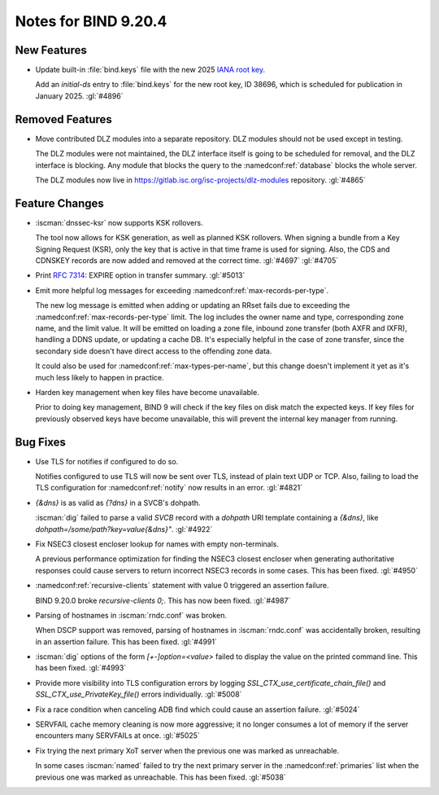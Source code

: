 .. Copyright (C) Internet Systems Consortium, Inc. ("ISC")
..
.. SPDX-License-Identifier: MPL-2.0
..
.. This Source Code Form is subject to the terms of the Mozilla Public
.. License, v. 2.0.  If a copy of the MPL was not distributed with this
.. file, you can obtain one at https://mozilla.org/MPL/2.0/.
..
.. See the COPYRIGHT file distributed with this work for additional
.. information regarding copyright ownership.

Notes for BIND 9.20.4
---------------------

New Features
~~~~~~~~~~~~

- Update built-in :file:`bind.keys` file with the new 2025 `IANA root key
  <https://www.iana.org/dnssec/files>`_.

  Add an `initial-ds` entry to :file:`bind.keys` for the new root key, ID
  38696, which is scheduled for publication in January 2025. :gl:`#4896`

Removed Features
~~~~~~~~~~~~~~~~

- Move contributed DLZ modules into a separate repository. DLZ modules should
  not be used except in testing.

  The DLZ modules were not maintained, the DLZ interface itself is going to be
  scheduled for removal, and the DLZ interface is blocking. Any module that
  blocks the query to the :namedconf:ref:`database` blocks the whole server.

  The DLZ modules now live in
  https://gitlab.isc.org/isc-projects/dlz-modules repository.
  :gl:`#4865`

Feature Changes
~~~~~~~~~~~~~~~

- :iscman:`dnssec-ksr` now supports KSK rollovers.

  The tool now allows for KSK generation, as well as planned KSK rollovers.
  When signing a bundle from a Key Signing Request (KSR), only the
  key that is active in that time frame is
  used for signing. Also, the CDS and CDNSKEY records are now added and
  removed at the correct time. :gl:`#4697`  :gl:`#4705`

- Print :rfc:`7314`: EXPIRE option in transfer summary. :gl:`#5013`

- Emit more helpful log messages for exceeding :namedconf:ref:`max-records-per-type`.

  The new log message is emitted when adding or updating an RRset fails
  due to exceeding the :namedconf:ref:`max-records-per-type` limit. The log includes the
  owner name and type, corresponding zone name, and the limit value. It
  will be emitted on loading a zone file, inbound zone transfer (both
  AXFR and IXFR), handling a DDNS update, or updating a cache DB. It's
  especially helpful in the case of zone transfer, since the secondary
  side doesn't have direct access to the offending zone data.

  It could also be used for :namedconf:ref:`max-types-per-name`, but this change doesn't
  implement it yet as it's much less likely to happen in practice.

- Harden key management when key files have become unavailable.

  Prior to doing key management, BIND 9 will check if the key files on
  disk match the expected keys. If key files for previously observed
  keys have become unavailable, this will prevent the internal key
  manager from running.

Bug Fixes
~~~~~~~~~

- Use TLS for notifies if configured to do so.

  Notifies configured to use TLS will now be sent over TLS, instead of
  plain text UDP or TCP. Also, failing to load the TLS configuration for
  :namedconf:ref:`notify` now results in an error. :gl:`#4821`

- `{&dns}` is as valid as `{?dns}` in a SVCB's dohpath.

  :iscman:`dig` failed to parse a valid `SVCB` record with a `dohpath` URI
  template containing a `{&dns}`, like `dohpath=/some/path?key=value{&dns}"`.
  :gl:`#4922`

- Fix NSEC3 closest encloser lookup for names with empty non-terminals.

  A previous performance optimization for finding the NSEC3 closest encloser
  when generating authoritative responses could cause servers to return
  incorrect NSEC3 records in some cases. This has been fixed.
  :gl:`#4950`

- :namedconf:ref:`recursive-clients` statement with value 0 triggered an assertion failure.

  BIND 9.20.0 broke `recursive-clients 0;`.  This has now been fixed.
  :gl:`#4987`

- Parsing of hostnames in :iscman:`rndc.conf` was broken.

  When DSCP support was removed, parsing of hostnames in :iscman:`rndc.conf` was
  accidentally broken, resulting in an assertion failure.  This has been
  fixed. :gl:`#4991`

- :iscman:`dig` options of the form `[+-]option=<value>` failed to display the
  value on the printed command line. This has been fixed. :gl:`#4993`

- Provide more visibility into TLS configuration errors by logging
  `SSL_CTX_use_certificate_chain_file()` and `SSL_CTX_use_PrivateKey_file()`
  errors individually. :gl:`#5008`

- Fix a race condition when canceling ADB find which could cause an assertion
  failure. :gl:`#5024`

- SERVFAIL cache memory cleaning is now more aggressive; it no longer consumes a
  lot of memory if the server encounters many SERVFAILs at once.
  :gl:`#5025`

- Fix trying the next primary XoT server when the previous one was marked as
  unreachable.

  In some cases :iscman:`named` failed to try the next primary
  server in the :namedconf:ref:`primaries` list when the previous one was marked as
  unreachable. This has been fixed. :gl:`#5038`
